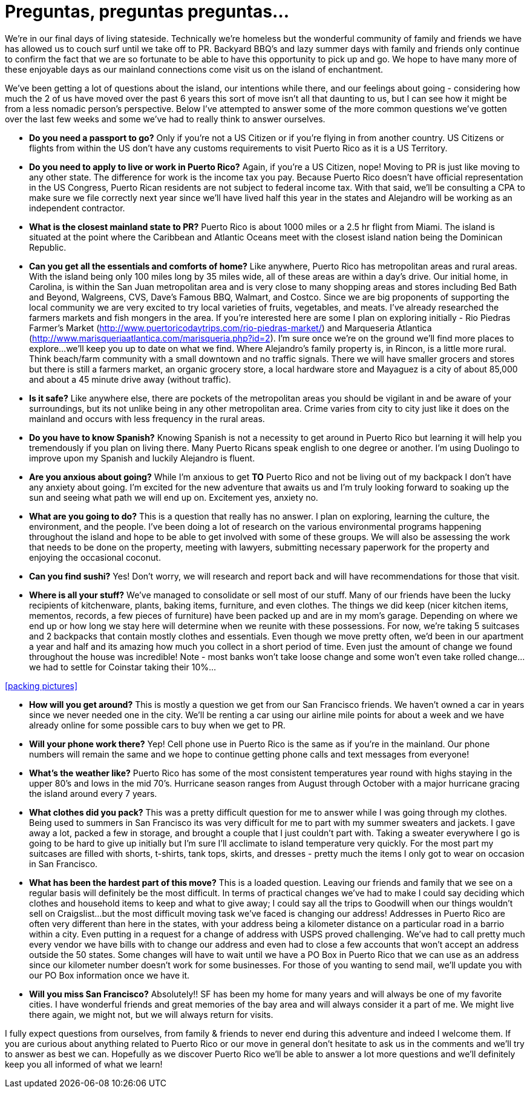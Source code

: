 = Preguntas, preguntas preguntas…

We’re in our final days of living stateside.  Technically we’re homeless but the wonderful community of family and friends we have has allowed us to couch surf until we take off to PR.  Backyard BBQ’s and lazy summer days with family and friends only continue to confirm the fact that we are so fortunate to be able to have this opportunity to pick up and go.  We hope to have many more of these enjoyable days as our mainland connections come visit us on the island of enchantment.

We’ve been getting a lot of questions about the island, our intentions while there, and our feelings about going - considering how much the 2 of us have moved over the past 6 years this sort of move isn’t all that daunting to us, but I can see how it might be from a less nomadic person’s perspective.  Below I’ve attempted to answer some of the more common questions we’ve gotten over the last few weeks and some we’ve had to really think to answer ourselves.  

 - *Do you need a passport to go?*  Only if you’re not a US Citizen or if you’re flying in from another country.  US Citizens or flights from within the US don’t have any customs requirements to visit Puerto Rico as it is a US Territory.

 - *Do you need to apply to live or work in Puerto Rico?*  Again, if you’re a US Citizen, nope!  Moving to PR is just like moving to any other state.  The difference for work is the income tax you pay. Because Puerto Rico doesn’t have official representation in the US Congress, Puerto Rican residents are not subject to federal income tax.  With that said, we’ll be consulting a CPA to make sure we file correctly next year since we’ll have lived half this year in the states and Alejandro will be working as an independent contractor.

 - *What is the closest mainland state to PR?*  Puerto Rico is about 1000 miles or a 2.5 hr flight from Miami.  The island is situated at the point where the Caribbean and Atlantic Oceans meet with the closest island nation being the Dominican Republic.

- *Can you get all the essentials and comforts of home?*  Like anywhere, Puerto Rico has metropolitan areas and rural areas.  With the island being only 100 miles long by 35 miles wide, all of these areas are within a day’s drive.  Our initial home, in Carolina, is within the San Juan metropolitan area and is very close to many shopping areas and stores including Bed Bath and Beyond, Walgreens, CVS, Dave’s Famous BBQ, Walmart, and Costco.  Since we are big proponents of supporting the local community we are very excited to try local varieties of fruits, vegetables, and meats.  I’ve already researched the farmers markets and fish mongers in the area.  If you’re interested here are some I plan on exploring initially - Rio Piedras Farmer’s Market (http://www.puertoricodaytrips.com/rio-piedras-market/) and Marqueseria Atlantica (http://www.marisqueriaatlantica.com/marisqueria.php?id=2).  I’m sure once we’re on the ground we’ll find more places to explore…we’ll keep you up to date on what we find.  Where Alejandro’s family property is, in Rincon, is a little more rural.  Think beach/farm community with a small downtown and no traffic signals.  There we will have smaller grocers and stores but there is still a farmers market, an organic grocery store, a local hardware store and Mayaguez is a city of about 85,000 and about a 45 minute drive away (without traffic).

- *Is it safe?*  Like anywhere else, there are pockets of the metropolitan areas you should be vigilant in and be aware of your surroundings, but its not unlike being in any other metropolitan area.  Crime varies from city to city just like it does on the mainland and occurs with less frequency in the rural areas.

- *Do you have to know Spanish?*  Knowing Spanish is not a necessity to get around in Puerto Rico but learning it will help you tremendously if you plan on living there.  Many Puerto Ricans speak english to one degree or another.  I’m using Duolingo to improve upon my Spanish and luckily Alejandro is fluent.

 - *Are you anxious about going?*  While I’m anxious to get *TO* Puerto Rico and not be living out of my backpack I don’t have any anxiety about going. I’m excited for the new adventure that awaits us and I’m truly looking forward to soaking up the sun and seeing what path we will end up on. Excitement yes, anxiety no.

 - *What are you going to do?*  This is a question that really has no answer.  I plan on exploring, learning the culture, the environment, and the people.  I’ve been doing a lot of research on the various environmental programs happening throughout the island and hope to be able to get involved with some of these groups.  We will also be assessing the work that needs to be done on the property, meeting with lawyers, submitting necessary paperwork for the property and enjoying the occasional coconut.  

 - *Can you find sushi?* Yes! Don’t worry, we will research and report back and will have recommendations for those that visit.

- *Where is all your stuff?*  We’ve managed to consolidate or sell most of our stuff.  Many of our friends have been the lucky recipients of kitchenware, plants, baking items, furniture, and even clothes.  The things we did keep (nicer kitchen items, mementos, records, a few pieces of furniture) have been packed up and are in my mom’s garage.  Depending on where we end up or how long we stay here will determine when we reunite with these possessions. For now, we’re taking 5 suitcases and 2 backpacks that contain mostly clothes and essentials.  Even though we move pretty often, we’d been in our apartment a year and half and its amazing how much you collect in a short period of time.  Even just the amount of change we found throughout the house was incredible!  Note - most banks won’t take loose change and some won’t even take rolled change…we had to settle for Coinstar taking their 10%…

<<packing pictures>>

 - *How will you get around?*  This is mostly a question we get from our San Francisco friends.  We haven’t owned a car in years since we never needed one in the city.  We’ll be renting a car using our airline mile points for about a week and we have already online for some possible cars to buy when we get to PR. 

 - *Will your phone work there?*  Yep!  Cell phone use in Puerto Rico is the same as if you’re in the mainland.  Our phone numbers will remain the same and we hope to continue getting phone calls and text messages from everyone!

- *What’s the weather like?*  Puerto Rico has some of the most consistent temperatures year round with highs staying in the upper 80’s and lows in the mid 70’s.  Hurricane season ranges from August through October with a major hurricane gracing the island around every 7 years.  

 - *What clothes did you pack?* This was a pretty difficult question for me to answer while I was going through my clothes.  Being used to summers in San Francisco its was very difficult for me to part with my summer sweaters and jackets.  I gave away a lot, packed a few in storage, and brought a couple that I just couldn’t part with.  Taking a sweater everywhere I go is going to be hard to give up initially but I’m sure I’ll acclimate to island temperature very quickly. For the most part my suitcases are filled with shorts, t-shirts, tank tops, skirts, and dresses - pretty much the items I only got to wear on occasion in San Francisco.

- *What has been the hardest part of this move?*  This is a loaded question.  Leaving our friends and family that we see on a regular basis will definitely be the most difficult. In terms of practical changes we’ve had to make I could say deciding which clothes and household items to keep and what to give away; I could say all the trips to Goodwill when our things wouldn’t sell on Craigslist…but the most difficult moving task we’ve faced is changing our address!  Addresses in Puerto Rico are often very different than here in the states, with your address being a kilometer distance on a particular road in a barrio within a city.   Even putting in a request for a change of address with USPS proved challenging.  We’ve had to call pretty much every vendor we have bills with to change our address and even had to close a few accounts that won’t accept an address outside the 50 states.  Some changes will have to wait until we have a PO Box in Puerto Rico that we can use as an address since our kilometer number doesn’t work for some businesses.  For those of you wanting to send mail, we’ll update you with our PO Box information once we have it.

- *Will you miss San Francisco?*  Absolutely!! SF has been my home for many years and will always be one of my favorite cities.  I have wonderful friends and great memories of the bay area and will always consider it a part of me.  We might live there again, we might not, but we will always return for visits.

I fully expect questions from ourselves, from family & friends to never end during this adventure and indeed I welcome them.  If you are curious about anything related to Puerto Rico or our move in general don’t hesitate to ask us in the comments and we’ll try to answer as best we can.  Hopefully as we discover Puerto Rico we’ll be able to answer a lot more questions and we’ll definitely keep you all informed of what we learn!

